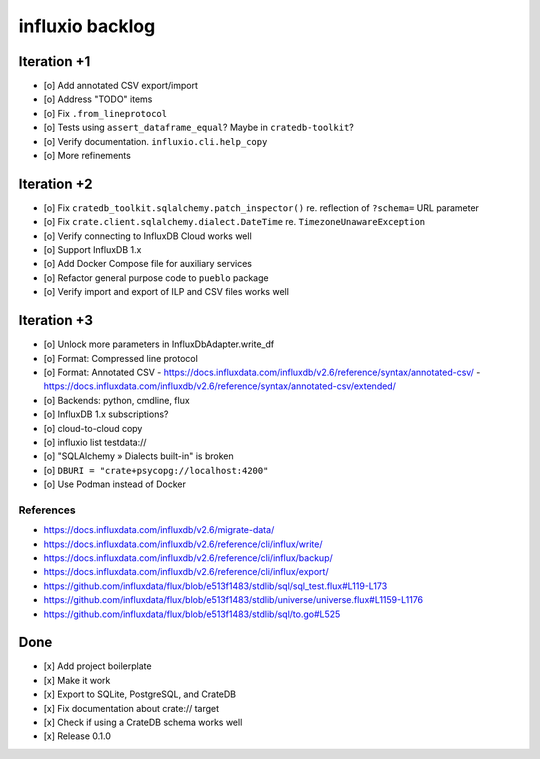 ################
influxio backlog
################


************
Iteration +1
************
- [o] Add annotated CSV export/import
- [o] Address "TODO" items
- [o] Fix ``.from_lineprotocol``
- [o] Tests using ``assert_dataframe_equal``? Maybe in ``cratedb-toolkit``?
- [o] Verify documentation. ``influxio.cli.help_copy``
- [o] More refinements


************
Iteration +2
************
- [o] Fix ``cratedb_toolkit.sqlalchemy.patch_inspector()`` re. reflection of ``?schema=`` URL parameter
- [o] Fix ``crate.client.sqlalchemy.dialect.DateTime`` re. ``TimezoneUnawareException``
- [o] Verify connecting to InfluxDB Cloud works well
- [o] Support InfluxDB 1.x
- [o] Add Docker Compose file for auxiliary services
- [o] Refactor general purpose code to ``pueblo`` package
- [o] Verify import and export of ILP and CSV files works well


************
Iteration +3
************
- [o] Unlock more parameters in InfluxDbAdapter.write_df
- [o] Format: Compressed line protocol
- [o] Format: Annotated CSV
  - https://docs.influxdata.com/influxdb/v2.6/reference/syntax/annotated-csv/
  - https://docs.influxdata.com/influxdb/v2.6/reference/syntax/annotated-csv/extended/
- [o] Backends: python, cmdline, flux
- [o] InfluxDB 1.x subscriptions?
- [o] cloud-to-cloud copy
- [o] influxio list testdata://
- [o] "SQLAlchemy » Dialects built-in" is broken
- [o] ``DBURI = "crate+psycopg://localhost:4200"``
- [o] Use Podman instead of Docker

References
==========
- https://docs.influxdata.com/influxdb/v2.6/migrate-data/
- https://docs.influxdata.com/influxdb/v2.6/reference/cli/influx/write/
- https://docs.influxdata.com/influxdb/v2.6/reference/cli/influx/backup/
- https://docs.influxdata.com/influxdb/v2.6/reference/cli/influx/export/
- https://github.com/influxdata/flux/blob/e513f1483/stdlib/sql/sql_test.flux#L119-L173
- https://github.com/influxdata/flux/blob/e513f1483/stdlib/universe/universe.flux#L1159-L1176
- https://github.com/influxdata/flux/blob/e513f1483/stdlib/sql/to.go#L525


****
Done
****
- [x] Add project boilerplate
- [x] Make it work
- [x] Export to SQLite, PostgreSQL, and CrateDB
- [x] Fix documentation about crate:// target
- [x] Check if using a CrateDB schema works well
- [x] Release 0.1.0
